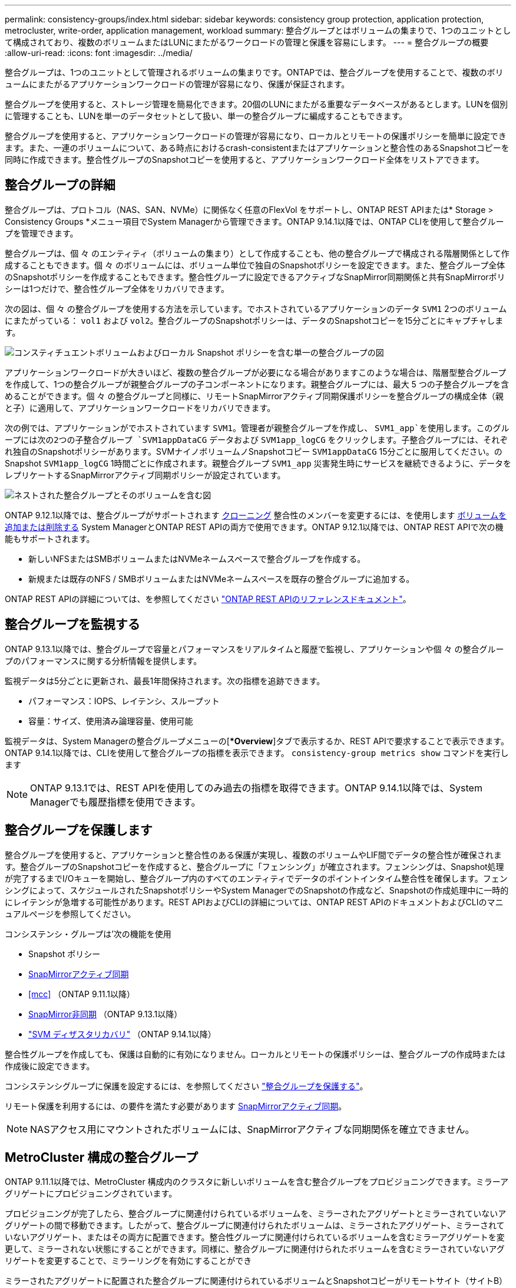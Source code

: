 ---
permalink: consistency-groups/index.html 
sidebar: sidebar 
keywords: consistency group protection, application protection, metrocluster, write-order, application management, workload 
summary: 整合グループとはボリュームの集まりで、1つのユニットとして構成されており、複数のボリュームまたはLUNにまたがるワークロードの管理と保護を容易にします。 
---
= 整合グループの概要
:allow-uri-read: 
:icons: font
:imagesdir: ../media/


[role="lead"]
整合グループは、1つのユニットとして管理されるボリュームの集まりです。ONTAPでは、整合グループを使用することで、複数のボリュームにまたがるアプリケーションワークロードの管理が容易になり、保護が保証されます。

整合グループを使用すると、ストレージ管理を簡易化できます。20個のLUNにまたがる重要なデータベースがあるとします。LUNを個別に管理することも、LUNを単一のデータセットとして扱い、単一の整合グループに編成することもできます。

整合グループを使用すると、アプリケーションワークロードの管理が容易になり、ローカルとリモートの保護ポリシーを簡単に設定できます。また、一連のボリュームについて、ある時点におけるcrash-consistentまたはアプリケーションと整合性のあるSnapshotコピーを同時に作成できます。整合性グループのSnapshotコピーを使用すると、アプリケーションワークロード全体をリストアできます。



== 整合グループの詳細

整合グループは、プロトコル（NAS、SAN、NVMe）に関係なく任意のFlexVol をサポートし、ONTAP REST APIまたは* Storage > Consistency Groups *メニュー項目でSystem Managerから管理できます。ONTAP 9.14.1以降では、ONTAP CLIを使用して整合グループを管理できます。

整合グループは、個 々 のエンティティ（ボリュームの集まり）として作成することも、他の整合グループで構成される階層関係として作成することもできます。個 々 のボリュームには、ボリューム単位で独自のSnapshotポリシーを設定できます。また、整合グループ全体のSnapshotポリシーを作成することもできます。整合性グループに設定できるアクティブなSnapMirror同期関係と共有SnapMirrorポリシーは1つだけで、整合性グループ全体をリカバリできます。

次の図は、個 々 の整合グループを使用する方法を示しています。でホストされているアプリケーションのデータ `SVM1` 2つのボリュームにまたがっている： `vol1` および `vol2`。整合グループのSnapshotポリシーは、データのSnapshotコピーを15分ごとにキャプチャします。

image:../media/consistency-group-single-diagram.gif["コンスティチュエントボリュームおよびローカル Snapshot ポリシーを含む単一の整合グループの図"]

アプリケーションワークロードが大きいほど、複数の整合グループが必要になる場合がありますこのような場合は、階層型整合グループを作成して、1つの整合グループが親整合グループの子コンポーネントになります。親整合グループには、最大 5 つの子整合グループを含めることができます。個 々 の整合グループと同様に、リモートSnapMirrorアクティブ同期保護ポリシーを整合グループの構成全体（親と子）に適用して、アプリケーションワークロードをリカバリできます。

次の例では、アプリケーションがでホストされています `SVM1`。管理者が親整合グループを作成し、 `SVM1_app`を使用します。このグループには次の2つの子整合グループ `SVM1appDataCG` データおよび `SVM1app_logCG` をクリックします。子整合グループには、それぞれ独自のSnapshotポリシーがあります。SVMナイノボリュームノSnapshotコピー `SVM1appDataCG` 15分ごとに服用してください。のSnapshot `SVM1app_logCG` 1時間ごとに作成されます。親整合グループ `SVM1_app` 災害発生時にサービスを継続できるように、データをレプリケートするSnapMirrorアクティブ同期ポリシーが設定されています。

image:../media/consistency-group-nested-diagram.gif["ネストされた整合グループとそのボリュームを含む図"]

ONTAP 9.12.1以降では、整合グループがサポートされます xref:clone-task.html[クローニング] 整合性のメンバーを変更するには、を使用します xref:modify-task.html[ボリュームを追加または削除する] System ManagerとONTAP REST APIの両方で使用できます。ONTAP 9.12.1以降では、ONTAP REST APIで次の機能もサポートされます。

* 新しいNFSまたはSMBボリュームまたはNVMeネームスペースで整合グループを作成する。
* 新規または既存のNFS / SMBボリュームまたはNVMeネームスペースを既存の整合グループに追加する。


ONTAP REST APIの詳細については、を参照してください https://docs.netapp.com/us-en/ontap-automation/reference/api_reference.html#access-a-copy-of-the-ontap-rest-api-reference-documentation["ONTAP REST APIのリファレンスドキュメント"]。



== 整合グループを監視する

ONTAP 9.13.1以降では、整合グループで容量とパフォーマンスをリアルタイムと履歴で監視し、アプリケーションや個 々 の整合グループのパフォーマンスに関する分析情報を提供します。

監視データは5分ごとに更新され、最長1年間保持されます。次の指標を追跡できます。

* パフォーマンス：IOPS、レイテンシ、スループット
* 容量：サイズ、使用済み論理容量、使用可能


監視データは、System Managerの整合グループメニューの[**Overview*]タブで表示するか、REST APIで要求することで表示できます。ONTAP 9.14.1以降では、CLIを使用して整合グループの指標を表示できます。 `consistency-group metrics show` コマンドを実行します


NOTE: ONTAP 9.13.1では、REST APIを使用してのみ過去の指標を取得できます。ONTAP 9.14.1以降では、System Managerでも履歴指標を使用できます。



== 整合グループを保護します

整合グループを使用すると、アプリケーションと整合性のある保護が実現し、複数のボリュームやLIF間でデータの整合性が確保されます。整合グループのSnapshotコピーを作成すると、整合グループに「フェンシング」が確立されます。フェンシングは、Snapshot処理が完了するまでI/Oキューを開始し、整合グループ内のすべてのエンティティでデータのポイントインタイム整合性を確保します。フェンシングによって、スケジュールされたSnapshotポリシーやSystem ManagerでのSnapshotの作成など、Snapshotの作成処理中に一時的にレイテンシが急増する可能性があります。REST APIおよびCLIの詳細については、ONTAP REST APIのドキュメントおよびCLIのマニュアルページを参照してください。

コンシステンシ・グループは'次の機能を使用

* Snapshot ポリシー
* xref:../snapmirror-active-sync/index.html[SnapMirrorアクティブ同期]
* <<mcc>> （ONTAP 9.11.1以降）
* xref:../data-protection/snapmirror-disaster-recovery-concept.html[SnapMirror非同期] （ONTAP 9.13.1以降）
* link:../data-protection/snapmirror-svm-replication-concept.html["SVM ディザスタリカバリ"] （ONTAP 9.14.1以降）


整合性グループを作成しても、保護は自動的に有効になりません。ローカルとリモートの保護ポリシーは、整合グループの作成時または作成後に設定できます。

コンシステンシグループに保護を設定するには、を参照してください link:protect-task.html["整合グループを保護する"]。

リモート保護を利用するには、の要件を満たす必要があります xref:../snapmirror-active-sync/prerequisites-reference.html[SnapMirrorアクティブ同期]。


NOTE: NASアクセス用にマウントされたボリュームには、SnapMirrorアクティブな同期関係を確立できません。



== MetroCluster 構成の整合グループ

ONTAP 9.11.1以降では、MetroCluster 構成内のクラスタに新しいボリュームを含む整合グループをプロビジョニングできます。ミラーアグリゲートにプロビジョニングされています。

プロビジョニングが完了したら、整合グループに関連付けられているボリュームを、ミラーされたアグリゲートとミラーされていないアグリゲートの間で移動できます。したがって、整合グループに関連付けられたボリュームは、ミラーされたアグリゲート、ミラーされていないアグリゲート、またはその両方に配置できます。整合性グループに関連付けられているボリュームを含むミラーアグリゲートを変更して、ミラーされない状態にすることができます。同様に、整合グループに関連付けられたボリュームを含むミラーされていないアグリゲートを変更することで、ミラーリングを有効にすることができ

ミラーされたアグリゲートに配置された整合グループに関連付けられているボリュームとSnapshotコピーがリモートサイト（サイトB）にレプリケートされます。サイトBのボリュームの内容によって整合グループの書き込み順序が保証されるため、災害発生時にサイトBからリカバリできます。ONTAP 9.11.1以降を実行しているクラスタでは、REST APIおよびSystem Managerを使用して整合グループのSnapshotコピーにアクセスできます。ONTAP 9.14.1以降では、ONTAP CLIを使用してSnapshotコピーにアクセスすることもできます。

整合グループに関連付けられている一部またはすべてのボリュームがミラーされていないアグリゲートに配置されていて、現在アクセスできない場合、整合グループに対するGET処理またはDELETE処理は、ローカルボリュームまたはホストアグリゲートがオフラインかのように動作します。



=== レプリケーション用のコンシステンシグループの設定

サイトBでONTAP 9.10.1以前が実行されている場合、ミラーされたアグリゲートにある整合グループに関連付けられているボリュームだけがサイトBにレプリケートされます整合グループの設定は、両方のサイトでONTAP 9.11.1以降が実行されている場合にのみサイトBにレプリケートされます。サイトBをONTAP 9.11.1にアップグレードしたあと、サイトAの整合グループのデータのうち、関連付けられているすべてのボリュームがミラーされたアグリゲートに配置されているものはサイトBにレプリケートされます


NOTE: ストレージのパフォーマンスと可用性を最適化するために、ミラーアグリゲートでは少なくとも20%の空きスペースを確保することを推奨します。ミラーされていないアグリゲートでは10%が推奨されますが、追加の10%のスペースはファイルシステムで増分変更に対応するために使用できます。増分変更を行うと、ONTAPのcopy-on-write Snapshotベースのアーキテクチャにより、ミラーされたアグリゲートのスペース使用率が向上します。これらのベストプラクティスに従わないと、パフォーマンスに悪影響を及ぼす可能性があります。



== アップグレード時の考慮事項

ONTAP 9.10.1以降にアップグレードする場合、SnapMirrorアクティブ同期（旧SnapMirrorビジネス継続性）で作成された整合グループ ONTAP 9.8および9.9.1では、System ManagerまたはONTAP REST APIの*[ストレージ]>[整合グループ]*で自動的にアップグレードされて管理可能になります。ONTAP 9.8または9.9.1からのアップグレードの詳細については、を参照してください。 link:../snapmirror-active-sync/upgrade-revert-task.html["SnapMirrorアクティブ同期のアップグレードとリバートに関する考慮事項"]。

REST APIで作成された整合グループSnapshotコピーは、System Managerの整合グループインターフェイスおよび整合グループREST APIエンドポイントを使用して管理できます。ONTAP 9.14.1以降では、ONTAP CLIでも整合グループSnapshotを管理できます。


NOTE: ontapiコマンドで作成されたSnapshotコピー `cg-start` および `cg-commit` は整合グループのSnapshotとして認識されるため、ONTAP REST APIでは、System Managerの整合グループインターフェイスまたは整合グループエンドポイントから管理することはできません。ONTAP 9.14.1以降では、SnapMirror非同期ポリシーを使用している場合、これらのSnapshotコピーをデスティネーションボリュームにミラーリングできます。詳細については、を参照してください xref:protect-task.html#configure-snapmirror-asynchronous[SnapMirror非同期の設定]。



== リリースごとにサポートされる機能

[cols="3,1,1,1,1,1,1"]
|===
|  | ONTAP 9.15.1 | ONTAP 9.14.1 | ONTAP 9.13.1 | ONTAP 9.12.1 | ONTAP 9.11.1 | ONTAP 9.10.1 


| 階層整合グループ | ✓ | ✓ | ✓ | ✓ | ✓ | ✓ 


| Snapshotコピーによるローカル保護 | ✓ | ✓ | ✓ | ✓ | ✓ | ✓ 


| SnapMirrorアクティブ同期 | ✓ | ✓ | ✓ | ✓ | ✓ | ✓ 


| MetroCluster のサポート | ✓ | ✓ | ✓ | ✓ | ✓ |  


| 2フェーズコミット（REST APIのみ） | ✓ | ✓ | ✓ | ✓ | ✓ |  


| アプリケーションタグとコンポーネントタグ | ✓ | ✓ | ✓ | ✓ |  |  


| 整合グループをクローニングします | ✓ | ✓ | ✓ | ✓ |  |  


| ボリュームを追加および削除します | ✓ | ✓ | ✓ | ✓ |  |  


| 新しいNASボリュームでCGを作成します | ✓ | ✓ | ✓ | REST APIのみ |  |  


| 新しいNVMeネームスペースを使用してCGを作成します | ✓ | ✓ | ✓ | REST APIのみ |  |  


| 子整合グループ間でボリュームを移動します | ✓ | ✓ | ✓ |  |  |  


| コンシステンシグループジオメトリを変更します | ✓ | ✓ | ✓ |  |  |  


| 監視 | ✓ | ✓ | ✓ |  |  |  


| SnapMirror非同期（単一の整合グループのみ） | ✓ | ✓ | ✓ |  |  |  


| SVMディザスタリカバリ（単一の整合グループのみ） | ✓ | ✓ |  |  |  |  


| CLIのサポート | ✓ | ✓ |  |  |  |  
|===


== 整合グループに関する詳細情報

video::j0jfXDcdyzE[youtube,width=848,height=480]
.詳細情報
* link:https://docs.netapp.com/us-en/ontap-automation/["ONTAP 自動化に関するドキュメント"^]
* xref:../snapmirror-active-sync/index.html[SnapMirrorアクティブ同期]
* xref:../data-protection/snapmirror-disaster-recovery-concept.html[SnapMirror非同期ディザスタリカバリの基本]
* link:https://docs.netapp.com/us-en/ontap-metrocluster/["MetroCluster のドキュメント"]

